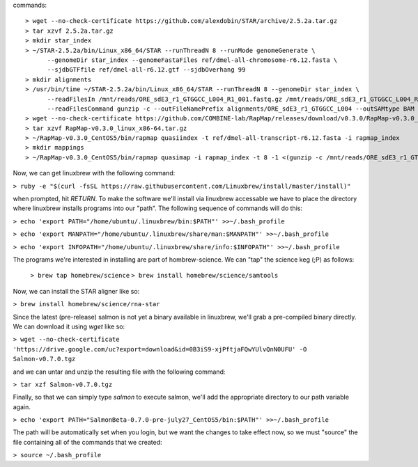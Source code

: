 .. highlight:: rst

	 
commands::
  
  > wget --no-check-certificate https://github.com/alexdobin/STAR/archive/2.5.2a.tar.gz
  > tar xzvf 2.5.2a.tar.gz
  > mkdir star_index
  > ~/STAR-2.5.2a/bin/Linux_x86_64/STAR --runThreadN 8 --runMode genomeGenerate \
        --genomeDir star_index --genomeFastaFiles ref/dmel-all-chromosome-r6.12.fasta \
        --sjdbGTFfile ref/dmel-all-r6.12.gtf --sjdbOverhang 99
  > mkdir alignments
  > /usr/bin/time ~/STAR-2.5.2a/bin/Linux_x86_64/STAR --runThreadN 8 --genomeDir star_index \
        --readFilesIn /mnt/reads/ORE_sdE3_r1_GTGGCC_L004_R1_001.fastq.gz /mnt/reads/ORE_sdE3_r1_GTGGCC_L004_R2_001.fastq.gz \
        --readFilesCommand gunzip -c --outFileNamePrefix alignments/ORE_sdE3_r1_GTGGCC_L004 --outSAMtype BAM Unsorted
  > wget --no-check-certificate https://github.com/COMBINE-lab/RapMap/releases/download/v0.3.0/RapMap-v0.3.0_linux_x86-64.tar.gz
  > tar xzvf RapMap-v0.3.0_linux_x86-64.tar.gz
  > ~/RapMap-v0.3.0_CentOS5/bin/rapmap quasiindex -t ref/dmel-all-transcript-r6.12.fasta -i rapmap_index
  > mkdir mappings
  > ~/RapMap-v0.3.0_CentOS5/bin/rapmap quasimap -i rapmap_index -t 8 -1 <(gunzip -c /mnt/reads/ORE_sdE3_r1_GTGGCC_L004_R1_001.fastq.gz) -2 <(gunzip -c /mnt/reads/ORE_sdE3_r1_GTGGCC_L004_R2_001.fastq.gz) | samtools -Sb -@4 - > mappings/mapped_reads.bam
  
Now, we can get linuxbrew with the following command:

``> ruby -e "$(curl -fsSL https://raw.githubusercontent.com/Linuxbrew/install/master/install)"``

when prompted, hit `RETURN`.  To make the software we'll install via linuxbrew accessable we have 
to place the directory where linuxbrew installs programs into our "path".  The following sequence of 
commands will do this:

``> echo 'export PATH="/home/ubuntu/.linuxbrew/bin:$PATH"' >>~/.bash_profile``

``> echo 'export MANPATH="/home/ubuntu/.linuxbrew/share/man:$MANPATH"' >>~/.bash_profile``

``> echo 'export INFOPATH="/home/ubuntu/.linuxbrew/share/info:$INFOPATH"' >>~/.bash_profile``

The programs we're interested in installing are part of hombrew-science.  We can "tap" the science keg (;P) as follows:

  ``> brew tap homebrew/science``
  ``> brew install homebrew/science/samtools``

Now, we can install the STAR aligner like so:

``> brew install homebrew/science/rna-star``

Since the latest (pre-release) salmon is not yet a binary available in linuxbrew, we'll grab a pre-compiled binary directly.
We can download it using `wget` like so:

``> wget --no-check-certificate 'https://drive.google.com/uc?export=download&id=0B3iS9-xjPftjaFQwYUlvQnN0UFU' -O Salmon-v0.7.0.tgz``

and we can untar and unzip the resulting file with the following command:

``> tar xzf Salmon-v0.7.0.tgz``

Finally, so that we can simply type `salmon` to execute salmon, we'll add the appropriate directory to our path variable again.

``> echo 'export PATH="SalmonBeta-0.7.0-pre-july27_CentOS5/bin:$PATH"' >>~/.bash_profile``

The path will be automatically set when you login, but we want the changes to take effect now, so we must "source" the 
file containing all of the commands that we created:

``> source ~/.bash_profile``
